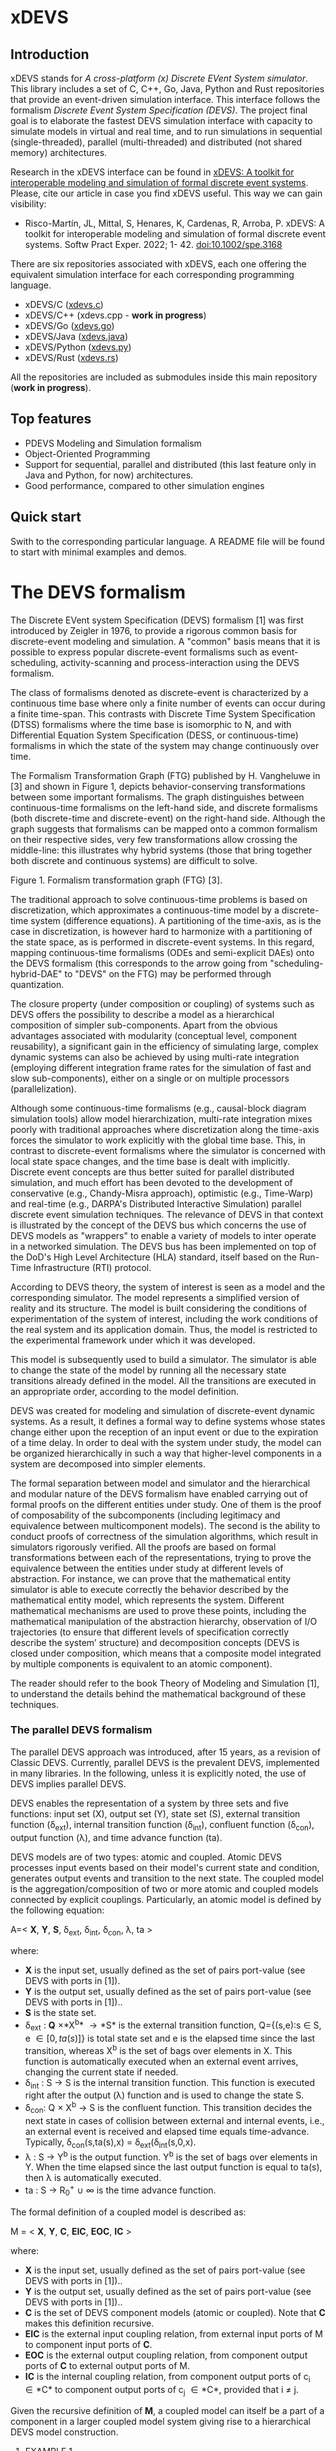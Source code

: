 * xDEVS

** Introduction

xDEVS stands for /A cross-platform (x) Discrete EVent System simulator/. This library includes a set of C, C++, Go, Java, Python and Rust repositories that provide an event-driven simulation interface. This interface follows the formalism /Discrete Event System Specification (DEVS)/. The project final goal is to elaborate the fastest DEVS simulation interface with capacity to simulate models in virtual and real time, and to run simulations in sequential (single-threaded), parallel (multi-threaded) and distributed (not shared memory) architectures. 

Research in the xDEVS interface can be found in [[https://doi.org/10.1002/spe.3168][xDEVS: A toolkit for interoperable modeling and simulation of formal discrete event systems]]. Please, cite our article in case you find xDEVS useful. This way we can gain visibility:

- Risco-Martín, JL, Mittal, S, Henares, K, Cardenas, R, Arroba, P. xDEVS: A toolkit for interoperable modeling and simulation of formal discrete event systems. Softw Pract Exper. 2022; 1- 42. doi:10.1002/spe.3168

There are six repositories associated with xDEVS,  each one offering the equivalent simulation interface for each corresponding programming language.

- xDEVS/C ([[https://github.com/iscar-ucm/xdevs.c][xdevs.c]])
- xDEVS/C++ (xdevs.cpp - *work in progress*)
- xDEVS/Go ([[https://github.com/iscar-ucm/xdevs.go][xdevs.go]])
- xDEVS/Java ([[https://github.com/iscar-ucm/xdevs.java][xdevs.java]])
- xDEVS/Python ([[https://github.com/iscar-ucm/xdevs.py][xdevs.py]])
- xDEVS/Rust ([[https://github.com/iscar-ucm/xdevs.rs][xdevs.rs]])

All the repositories are included as submodules inside this main repository (*work in progress*).

** Top features

- PDEVS Modeling and Simulation formalism
- Object-Oriented Programming
- Support for sequential, parallel and distributed (this last feature only in Java and Python, for now) architectures.
- Good performance, compared to other simulation engines

** Quick start

Swith to the corresponding particular language. A README file will be found to start with minimal examples and demos.

* The DEVS formalism

The Discrete EVent system Specification (DEVS) formalism [1] was first introduced by Zeigler in 1976, to provide a rigorous common basis for discrete-event modeling and simulation. A "common" basis means that it is possible to express popular discrete-event formalisms such as event-scheduling, activity-scanning and process-interaction using the DEVS formalism.

The class of formalisms denoted as discrete-event is characterized by a continuous time base where only a finite number of events can occur during a finite time-span. This contrasts with Discrete Time System Specification (DTSS) formalisms where the time base is isomorphic to N, and with Differential Equation System Specification (DESS, or continuous-time) formalisms in which the state of the system may change continuously over time.

The Formalism Transformation Graph (FTG) published by H. Vangheluwe in [3] and shown in Figure 1, depicts behavior-conserving transformations between some important formalisms. The graph distinguishes between continuous-time formalisms on the left-hand side, and discrete formalisms (both discrete-time and discrete-event) on the right-hand side. Although the graph suggests that formalisms can be mapped onto a common formalism on their respective sides, very few transformations allow crossing the middle-line: this illustrates why hybrid systems (those that bring together both discrete and continuous systems) are difficult to solve.

[[./images/ftg.png]]
Figure 1. Formalism transformation graph (FTG) [3].

The traditional approach to solve continuous-time problems is based on discretization, which approximates a continuous-time model by a discrete-time system (difference equations). A partitioning of the time-axis, as is the case in discretization, is however hard to harmonize with a partitioning of the state space, as is performed in discrete-event systems. In this regard, mapping continuous-time formalisms (ODEs and semi-explicit DAEs) onto the DEVS formalism (this corresponds to the arrow going from "scheduling-hybrid-DAE" to "DEVS" on the FTG) may be performed through quantization. 

The closure property (under composition or coupling) of systems such as DEVS offers the possibility to describe a model as a hierarchical composition of simpler sub-components. Apart from the obvious advantages associated with modularity (conceptual level, component reusability), a significant gain in the efficiency of simulating large, complex dynamic systems can also be achieved by using multi-rate integration (employing different integration frame rates for the simulation of fast and slow sub-components), either on a single or on multiple processors (parallelization).

Although some continuous-time formalisms (e.g., causal-block diagram simulation tools) allow model hierarchization, multi-rate integration mixes poorly with traditional approaches where discretization along the time-axis forces the simulator to work explicitly with the global time base. This, in contrast to discrete-event formalisms where the simulator is concerned with local state space changes, and the time base is dealt with implicitly. Discrete event concepts are thus better suited for parallel distributed simulation, and much effort has been devoted to the development of conservative (e.g., Chandy-Misra approach), optimistic (e.g., Time-Warp) and real-time (e.g., DARPA's Distributed Interactive Simulation) parallel discrete event simulation techniques. The relevance of DEVS in that context is illustrated by the concept of the DEVS bus which concerns the use of DEVS models as "wrappers" to enable a variety of models to inter operate in a networked simulation. The DEVS bus has been implemented on top of the DoD's High Level Architecture (HLA) standard, itself based on the Run-Time Infrastructure (RTI) protocol.

According to DEVS theory, the system of interest is seen as a model and the corresponding simulator. The model represents a simplified version of reality and its structure. The model is built considering the conditions of experimentation of the system of interest, including the work conditions of the real system and its application domain. Thus, the model is restricted to the experimental framework under which it was developed.

This model is subsequently used to build a simulator. The simulator is able to change the state of the model by running all the necessary state transitions already defined in the model. All the transitions are executed in an appropriate order, according to the model definition.

DEVS was created for modeling and simulation of discrete-event dynamic systems. As a result, it defines a formal way to define systems whose states change either upon the reception of an input event or due to the expiration of a time delay. In order to deal with the system under study, the model can be organized hierarchically in such a way that higher-level components in a system are decomposed into simpler elements. 

The formal separation between model and simulator and the hierarchical and modular nature of the DEVS formalism have enabled carrying out of formal proofs on the different entities under study. One of them is the proof of composability of the subcomponents (including legitimacy and equivalence between multicomponent models). The second is the ability to conduct proofs of correctness of the simulation algorithms, which result in simulators rigorously verified. All the proofs are based on formal transformations between each of the representations, trying to prove the equivalence between the entities under study at different levels of abstraction. For instance, we can prove that the mathematical entity simulator is able to execute correctly the behavior described by the mathematical entity model, which represents the system.
Different mathematical mechanisms are used to prove these points, including the mathematical manipulation of the abstraction hierarchy, observation of I/O trajectories (to ensure that different levels of specification correctly describe the system’ structure) and decomposition concepts (DEVS is closed under composition, which means that a composite model integrated by multiple components is equivalent to an atomic component).

The reader should refer to the book Theory of Modeling and Simulation [1], to understand the details behind the mathematical background of these techniques. 


*** The parallel DEVS formalism

The parallel DEVS approach was introduced, after 15 years, as a revision of Classic DEVS. Currently, parallel DEVS is the prevalent DEVS, implemented in many libraries. In the following, unless it is explicitly noted, the use of DEVS implies parallel DEVS.

DEVS enables the representation of a system by three sets and five functions: input set (X), output set (Y), state set (S), external transition function (\delta_{ext}), internal transition function (\delta_{int}), confluent function (\delta_{con}), output function (\lambda), and time advance function (ta). 

DEVS models are of two types: atomic and coupled. Atomic DEVS processes input events based on their model's current state and condition, generates output events and transition to the next state. The coupled model is the aggregation/composition of two or more atomic and coupled models connected by explicit couplings. Particularly, an atomic model is defined by the following equation:

A=< *X*, *Y*, *S*, \delta_{ext},  \delta_{int}, \delta_{con}, \lambda, ta >

where:

- *X* is the input set, usually defined as the set of pairs port-value (see DEVS with ports in [1]).
- *Y* is the output set, usually defined as the set of pairs port-value (see DEVS with ports in [1])..
- *S* is the state set.
- \delta_{ext} : *Q* \times *X^{b}* \rightarrow *S* is the external transition function, Q={(s,e):s \in S, e \in [0,ta(s)]} is total state set and e is the elapsed time since the last transition, whereas X^{b} is the set of bags over elements in X. This function is automatically executed when an external event arrives, changing the current state if needed.
- \delta_{int} : S \rightarrow S is the internal transition function. This function is executed right after the output (\lambda) function and is used to change the state S.
- \delta_{con}: Q \times X^{b} \rightarrow S is the confluent function. This transition decides the next state in cases of collision between external and internal events, i.e., an external event is received and elapsed time equals time-advance. Typically, \delta_{con}(s,ta(s),x) = \delta_{ext}(\delta_{int}(s,0,x).
- \lambda : S \rightarrow Y^{b} is the output function. Y^{b} is the set of bags over elements in Y. When the time elapsed since the last output function is equal to ta(s), then \lambda is automatically executed.
- ta : S \rightarrow R_{0}^{+} \cup \infty is the time advance function.

The formal definition of a coupled model is described as:

M = < *X*, *Y*, *C*, *EIC*, *EOC*, *IC* >

where:

- *X* is the input set, usually defined as the set of pairs port-value (see DEVS with ports in [1])..
- *Y* is the output set, usually defined as the set of pairs port-value (see DEVS with ports in [1])..
- *C* is the set of DEVS component models (atomic or coupled). Note that *C* makes this definition recursive.
- *EIC* is the external input coupling relation, from external input ports of M to component input ports of *C*.
- *EOC* is the external output coupling relation, from component output ports of *C* to external output ports of M.
- *IC* is the internal coupling relation, from component output ports of c_{i} \in *C* to component output ports of c_{j} \in *C*, provided that i \neq j.

Given the recursive definition of *M*, a coupled model can itself be a part of a component in a larger coupled model system giving rise to a hierarchical DEVS model construction.



**** EXAMPLE 1

A processor atomic model consumes a job j. When the processor receives a job through an input port, thus the processor remains busy until the processing time j_{p} is finished. Then it sends the job through an output port.

The processor model can be formally described as

Processor=〈X,S,Y,δ_{int},δ_{ext},δ_{con},λ,ta〉

- *X* = {(in, j ∈ *J*)}, where *J* is a set of Jobs.
- *S* = phase={"busy","passive"} × σ ∈ R_{0}^{+} × j ∈ *J*
- *Y* = {(out, j ∈ *J*)}
- ta(phase,σ,j) = σ
- λ(phase,σ,j) = j
- δ_{int}(phase,σ,j) = ("passive", ∞, ∅)
- δ_{ext}(phase,σ,j,e,(in,j')) = {("busy",j_{p}',j')  if  phase="passive", ("busy",σ-e,j)  if  phase="busy" 
- δ_{con}(phase,σ,j,(in,j')) = δ_{ext}(δ_{int}(phase,σ,j),0,(in,j'))

**** EXAMPLE 2

Figure 2 shows an example of a DEVS coupled model with three components, M1, M2 y M3, as well as their couplings. These models are interconnected through the corresponding I/O ports presented in the Figure. The models are connected to the external coupled models through the EIC and EOC connectors. M1, M2 and M3 can be atomic or coupled models.

[[./images/coupled.png]]
Figure 2. A DEVS coupled model

Following the previous coupled model definition, the model in Figure 2 can be formally defined as:

N =〈 *X*, *Y*, *C*, *EIC*, *EOC*, *IC* 〉

where:

- *X* is the set of input events.
- *Y* is the set of output events.
- *C* = {M1,M2,M3}
- *EIC* = {(N,in)→(M1,in)}
- *EOC* = {(M3,out)→(N,out)}
- *IC* = {(M1,out)→(M2,in),(M2,out)→(M3,in)}

**** EXAMPLE 3

The Experimental frame – Processor model is usually presented as one of the initial examples to start to practice with DEVS modeling and simulation. It is a DEVS coupled model consisting of three atomic models and one coupled model (see Figure 3).

[[./images/efp.png]]
Figure 3. Experimental frame (ef)-processor (p) model; boxes: models; arrows: couplings; arrow labels: input/output port names.

The Generator atomic model generates job-messages at fixed time intervals and sends them via the "out" port. The Transducer atomic model accepts job-messages from the generator at its "arrived" port and remembers their arrival time instances. It also accepts job-messages at the "solved" port. When a message arrives at the "solved" port, the transducer matches this job with the previous job that had arrived on the "arrived" port earlier and calculates their time difference. Together, these two atomic models form an Experimental frame coupled model. The experimental frame sends the generators job messages on the "out" port and forwards the messages received on its "in" port to the transducers "solved" port. The transducer observes the response (in this case the turnaround time) of messages that are injected into an observed system. The observed system in this case is the Processor atomic model. A processor accepts jobs at its "in" port and sends them via "out" port again after some finite, but non-zero time period. If the processor is busy when a new job arrives, the processor discards it. Finally the transducer stops the generation of jobs by sending any event from its "out" port to the "stop" port at the generator, after a given simulation time interval.

Based on Figure 3, we can define the coupled model for this example as:

EFP=〈 *X*, *Y*, *C*, *EIC*, *EOC*, *IC* 〉

where:

- *X* = ∅.
- *Y* = ∅.
- *C* = {EF,P}
- *EIC* = ∅
- *EOC* = ∅
- *IC* = {(EF,out)→(P,in),(P,out)→(EF,in)}

The Experimental Frame coupled model can be defined as:

EF=〈 *X*, *Y*, *C*, *EIC*, *EOC*, *IC* 〉

where:

- *X* = {(in,j∈J)}, where J is a set of Jobs.
- *Y* = {(out,j∈J)}, where J is a set of Jobs.
- *C* = {G,T}
- *EIC* = {(EF,in)→(T,solved)}
- *EOC* = {(G,out)→(EF,out)}
- *IC* = {(G,out)→(T,arrived),(T,out)→(Generator,stop)}

We have defined the behavior of the Processor model in a previous example. Now, we describe the functionality of both the Generator and Transduced models. The Generator model can be formally described as

Generator=〈 *X*, *S*, *Y*, δ_{int}, δ_{ext}, δ_{con}, λ, ta 〉

- *X* = {(stop,ν)}, where ν is any event
- *S* = (phase={"active","passive"})×σ∈R0+×i=1,2,…,N:ji∈J
- *Y* = {(out,ji∈ J)}
- ta(phase,σ,i) = σ
- λ(phase,σ,i) = ji
- δ_{int}(phase,σ,i) = ("active",σ,i+1)
- δ_{ext}(phase,σ,i,e,(in,ν)) = ("passive",∞,i)
- δ_{con}(phase,σ,i,(in,ν)) = δ_{ext}(δ_{int}(phase,σ,i),0,(in,ν))

The Transducer model can be formally described as

Transducer=〈 *X*, *S*, *Y*, δ_{int}, δ_{ext}, δ_{con}, λ, ta 〉

- *X* = {(arrived,j∈J),(solved,j∈J}, where J is a set of jobs
- *S* = (phase = {"active","passive"}) × (σ ∈ R_{0}^{+ }) × (clock ∈ R_{0}^{+} × J_{A}∈J × J_{S}∈J
  where J_{A} and J_{S} are sets of arrived and solved jobs, respectively.
- *Y* = {(stop,ν)}, where ν is any event.
- ta(phase,σ,clock,J_{A},J_{S}) = σ
- λ(phase,σ,clock,J_{A},J_{S}) = ν
- δ_{int}(phase,σ,clock,J_{A},J_{S}) = ("passive",∞,clock+σ,J_{A},J_{S})
- δext(phase,σ,clock,J_{A},J_{S},e,(arrived,j^{a}),(solved,j^{s}))= ...
  ... = (active,σ-e,clock+e,J_{A}={j^{a},J_{A}} if j^{a}≠∅, J_{S}={j^{s},J_{S}}:j_{t}^{s}=clock if j^{s}≠∅)
  , where the time in which the job is solved is set to clock with j_{t}^{s} = clock.
- δ_{con}(phase,σ,clock,J_{A},J_{S},(arrived,j^{a}),(solved,j^{s}))=δ_{ext}(δ_{int}(phase,σ,clock,J_{A},J_{S}),0,(arrived,j^{a}),(solved,j^{s}))

** Bibliography

   1. Zeigler, B. P.; Muzy, A. & Kofman, E. Theory of modeling and simulation: discrete event & iterative system computational foundations Academic press, 2018.
   2. Mittal, S. & Risco-Martín, J. L. Netcentric system of systems engineering with DEVS unified process CRC Press, 2013.
   3. Vangheluwe, H. DEVS as a common denominator for multi-formalism hybrid systems modelling CACSD. Conference Proceedings. IEEE International Symposium on Computer-Aided Control System Design (Cat. No.00TH8537), 2000, 129-134
